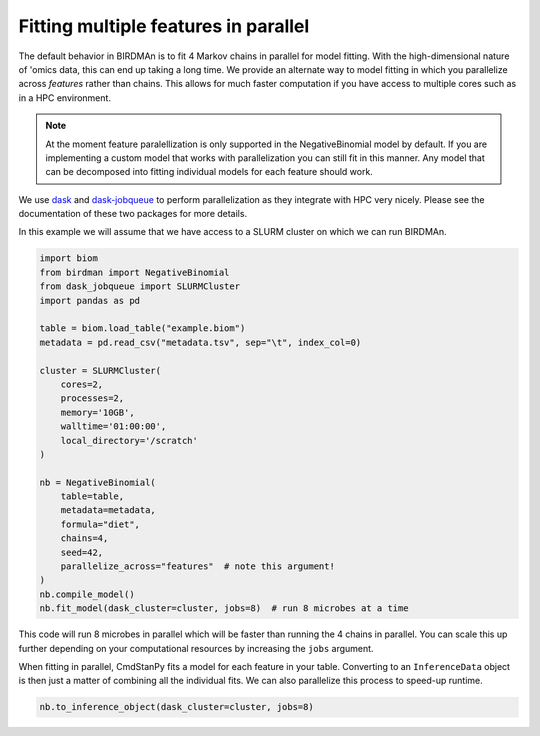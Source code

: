 Fitting multiple features in parallel
=====================================

The default behavior in BIRDMAn is to fit 4 Markov chains in parallel for model fitting. With the high-dimensional nature of 'omics data, this can end up taking a long time. We provide an alternate way to model fitting in which you parallelize across *features* rather than chains. This allows for much faster computation if you have access to multiple cores such as in a HPC environment.

.. note::

    At the moment feature paralellization is only supported in the NegativeBinomial model by default. If you are implementing a custom model that works with parallelization you can still fit in this manner. Any model that can be decomposed into fitting individual models for each feature should work.

We use `dask <https://docs.dask.org/en/latest/>`_ and `dask-jobqueue <https://jobqueue.dask.org/en/latest/>`_ to perform parallelization as they integrate with HPC very nicely. Please see the documentation of these two packages for more details.

In this example we will assume that we have access to a SLURM cluster on which we can run BIRDMAn.

.. code-block:: python

    import biom
    from birdman import NegativeBinomial
    from dask_jobqueue import SLURMCluster
    import pandas as pd

    table = biom.load_table("example.biom")
    metadata = pd.read_csv("metadata.tsv", sep="\t", index_col=0)

    cluster = SLURMCluster(
        cores=2,
        processes=2,
        memory='10GB',
        walltime='01:00:00',
        local_directory='/scratch'
    )

    nb = NegativeBinomial(
        table=table,
        metadata=metadata,
        formula="diet",
        chains=4,
        seed=42,
        parallelize_across="features"  # note this argument!
    )
    nb.compile_model()
    nb.fit_model(dask_cluster=cluster, jobs=8)  # run 8 microbes at a time

This code will run 8 microbes in parallel which will be faster than running the 4 chains in parallel. You can scale this up further depending on your computational resources by increasing the ``jobs`` argument.

When fitting in parallel, CmdStanPy fits a model for each feature in your table. Converting to an ``InferenceData`` object is then just a matter of combining all the individual fits. We can also parallelize this process to speed-up runtime.

.. code-block:: python

    nb.to_inference_object(dask_cluster=cluster, jobs=8)
